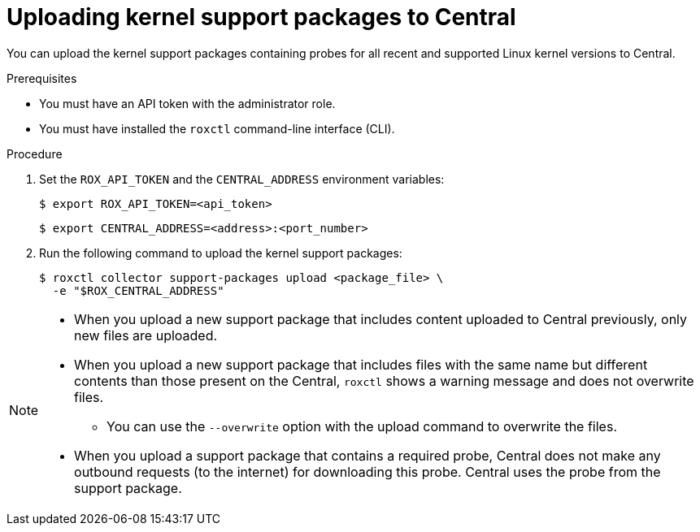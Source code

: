 // Module included in the following assemblies:
//
// * configuration/enable-offline-mode.adoc
:_module-type: PROCEDURE
[id="upload-kernel-support-package-to-central_{context}"]
= Uploading kernel support packages to Central

You can upload the kernel support packages containing probes for all recent and supported Linux kernel versions to Central.

.Prerequisites

* You must have an API token with the administrator role.
* You must have installed the `roxctl` command-line interface (CLI).

.Procedure

. Set the `ROX_API_TOKEN` and the `CENTRAL_ADDRESS` environment variables:
+
[source,terminal]
----
$ export ROX_API_TOKEN=<api_token>
----
+
[source,terminal]
----
$ export CENTRAL_ADDRESS=<address>:<port_number>
----
. Run the following command to upload the kernel support packages:
+
[source,terminal]
----
$ roxctl collector support-packages upload <package_file> \
  -e "$ROX_CENTRAL_ADDRESS"
----

[NOTE]
====
* When you upload a new support package that includes content uploaded to Central previously, only new files are uploaded.
* When you upload a new support package that includes files with the same name but different contents than those present on the Central, `roxctl` shows a warning message and does not overwrite files.
** You can use the `--overwrite` option with the upload command to overwrite the files.
* When you upload a support package that contains a required probe, Central does not make any outbound requests (to the internet) for downloading this probe. Central uses the probe from the support package.
====
